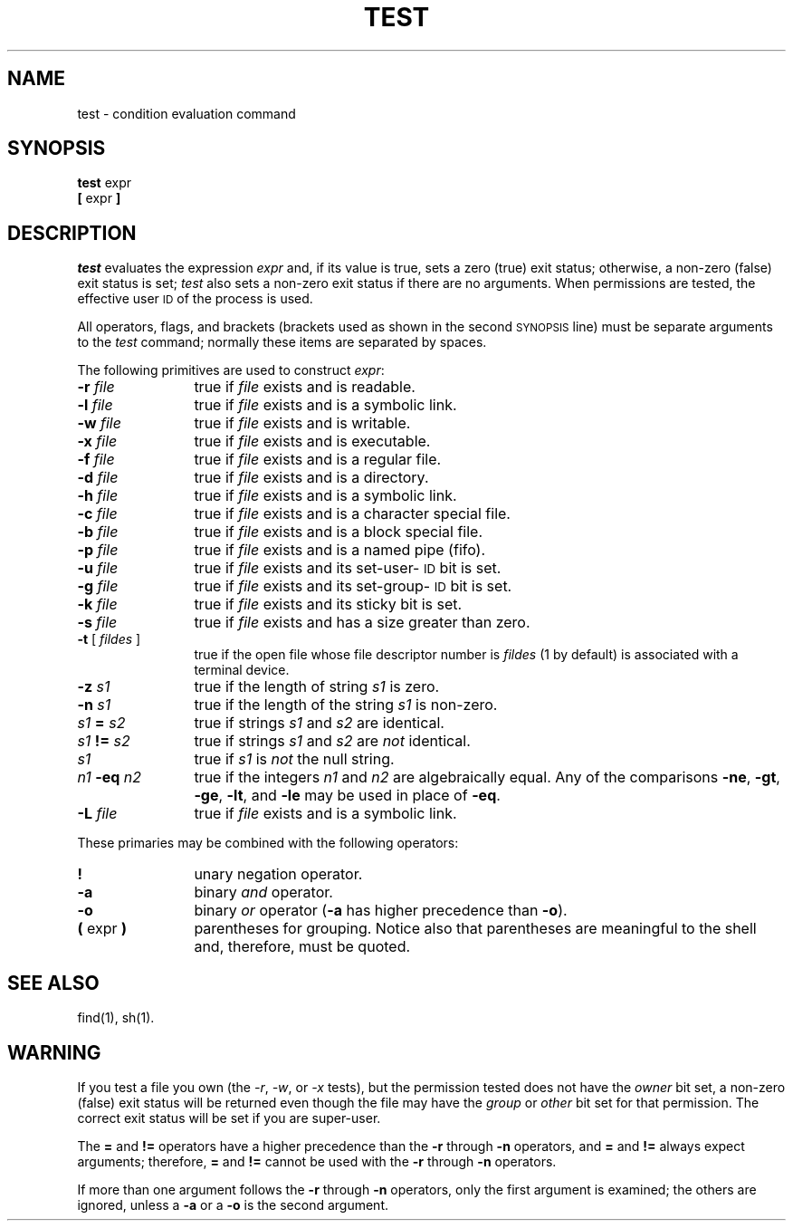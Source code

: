 '\"macro stdmacro
.if n .pH g1.test @(#)test	30.4 of 3/22/86
.nr X
.if \nX=0 .ds x} TEST 1 "Essential Utilities" "\&"
.if \nX=1 .ds x} TEST 1 "Essential Utilities"
.if \nX=2 .ds x} TEST 1 "" "\&"
.if \nX=3 .ds x} TEST "" "" "\&"
.TH \*(x}
.SH NAME
test \- condition evaluation command
.SH SYNOPSIS
.B test
expr
.br
.B [
expr
.B ]
.SH DESCRIPTION
.I test\^
evaluates the expression
.I expr\^
and, if its value is true, sets a zero (true) exit status; otherwise, a
non-zero (false) exit status is set;
.I test\^
also
sets a non-zero exit status if there are no arguments.
When permissions are tested,
the effective user \s-1ID\s0 of the process is used.
.PP
All operators, flags, and brackets
(brackets used as shown in the second \s-1SYNOPSIS\s0 line)
must be separate arguments to the
.I test
command;
normally these items are separated by spaces.
.PP
The following primitives are used to construct
.IR expr :
.TP 12
.BI \-r " file\^"
true if \f2file\f1 exists and is readable.
.TP
.BI \-l " file\^"
true if 
.I file
exists and is a symbolic link.
.TP
.BI \-w " file\^"
true if \f2file\f1 exists and is writable.
.TP
.BI \-x " file\^"
true if
.I file\^
exists and is executable.
.TP
.BI \-f " file\^"
true if \f2file\f1 exists and is a regular file.
.TP
.BI \-d " file\^"
true if \f2file\f1 exists and is a directory.
.TP
.BI \-h " file\^"
true if \f2file\f1 exists and is a symbolic link.
.TP
.BI \-c " file\^"
true
if
.I file\^
exists and is a character special file.
.TP
.BI \-b " file\^"
true if
.I file\^
exists and is a block special file.
.TP
.BI \-p " file\^"
true if
.I file\^
exists and is a named pipe (fifo).
.TP
.BI \-u " file\^"
true if
.I file\^
exists and its set-user-\c
.SM ID
bit is set.
.TP
.BI \-g " file\^"
true if
.I file\^
exists and its set-group-\c
.SM ID
bit is set.
.TP
.BI \-k " file\^"
true if
.I file\^
exists and its sticky bit is set.
.TP
.BI \-s " file\^"
true if \f2file\f1 exists and has a size greater than zero.
.TP
.BR \-t " [ \f2fildes\f1 ]"
true if the open file whose file descriptor number is
.I fildes\^
(1 by default)
is associated with a terminal device.
.TP
.BI \-z " s1\^"
true if the length of string
.I s1\^
is zero.
.TP
.BI \-n " s1\^"
true if the length of the string
.I s1\^
is non-zero.
.TP
.IB s1 " = " s2\^
true
if strings
.I s1\^
and
.I s2\^
are identical.
.TP
.IB s1 " != " s2\^
true
if strings
.I s1\^
and
.I s2\^
are
.I not\^
identical.
.TP
.I s1\^
true if
.I s1\^
is
.I not\^
the null string.
.TP
.IB n1 " \-eq " n2\^
true if the integers
.I n1\^
and
.I n2\^
are algebraically equal.
Any of the comparisons
.BR \-ne ,
.BR \-gt ,
.BR \-ge ,
.BR \-lt ,
and
.BR \-le
may be used in place of
.BR \-eq .
.TP
.BI \-L " file\^"
true if \f2file\f1 exists and is a symbolic link.
.br
.ne 6
.PP
These primaries may be combined with the
following operators:
.TP  12
.B  !
unary negation operator.
.TP
.B  \-a
binary
.I and\^
operator.
.TP
.B  \-o
binary
.I or\^
operator
.RB ( \-a
has higher precedence than
.BR \-o ).
.TP
.BR "(\| " "expr" " \|)"
parentheses for grouping.
Notice also that parentheses are meaningful
to the shell and, therefore, must be quoted.
.SH "SEE ALSO"
find(1), sh(1).
.br
.ne 4v
.SH WARNING
If you test a file you own
(the
.IR -r ,
.IR -w ,
or
.I -x\^
tests),
but the permission tested does not have the
.I owner\^
bit set,
a non-zero (false) exit status will be returned
even though the file may have the
.I group\^
or
.I other\^
bit set for that permission.
The correct exit status will be set if you are super-user.
.PP
The
.B "="
and
.B !=
operators have a higher precedence than the
.B \-r
through
.B \-n
operators,
and
.B =
and
.B !=
always expect arguments;
therefore,
.B =
and
.B !=
cannot be used with the
.B \-r
through
.B \-n
operators.
.PP
If more than one argument follows the
.B \-r
through
.B \-n
operators,
only the first argument is examined;
the others are ignored,
unless a
.B \-a
or a
.B \-o
is the second argument.
.\"	@(#)test.1	6.2 of 9/2/83
.Ee
'\".so /pubs/tools/origin.att
